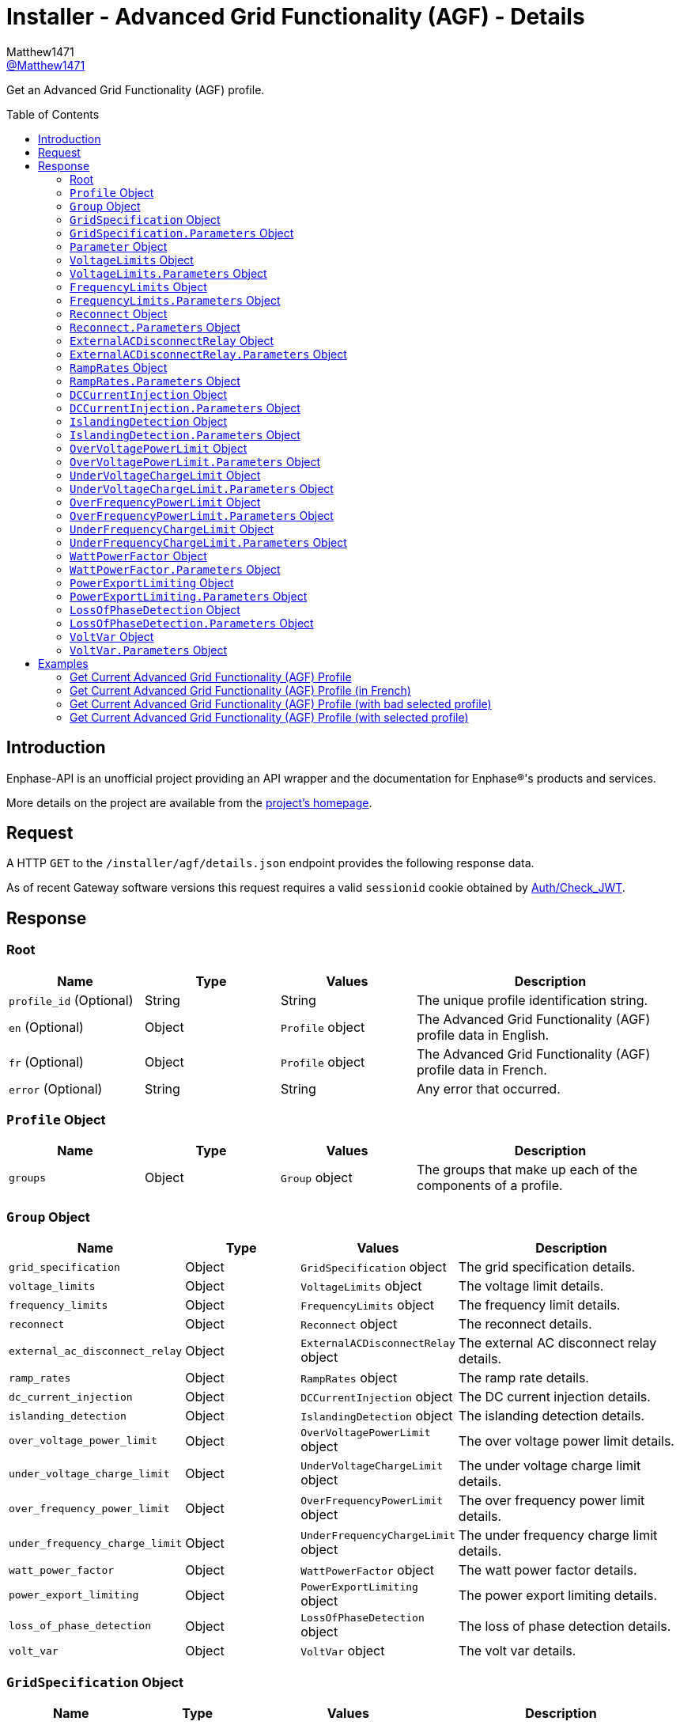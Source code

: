 = Installer - Advanced Grid Functionality (AGF) - Details
:toc: preamble
Matthew1471 <https://github.com/matthew1471[@Matthew1471]>;

// Document Settings:

// Set the ID Prefix and ID Separators to be consistent with GitHub so links work irrespective of rendering platform. (https://docs.asciidoctor.org/asciidoc/latest/sections/id-prefix-and-separator/)
:idprefix:
:idseparator: -

// Any code blocks will be in JSON by default.
:source-language: json

ifndef::env-github[:icons: font]

// Set the admonitions to have icons (Github Emojis) if rendered on GitHub (https://blog.mrhaki.com/2016/06/awesome-asciidoctor-using-admonition.html).
ifdef::env-github[]
:status:
:caution-caption: :fire:
:important-caption: :exclamation:
:note-caption: :paperclip:
:tip-caption: :bulb:
:warning-caption: :warning:
endif::[]

// Document Variables:
:release-version: 1.0
:url-org: https://github.com/Matthew1471
:url-repo: {url-org}/Enphase-API
:url-contributors: {url-repo}/graphs/contributors

Get an Advanced Grid Functionality (AGF) profile.

== Introduction

Enphase-API is an unofficial project providing an API wrapper and the documentation for Enphase(R)'s products and services.

More details on the project are available from the link:../../../../README.adoc[project's homepage].

== Request

A HTTP `GET` to the `/installer/agf/details.json` endpoint provides the following response data.

As of recent Gateway software versions this request requires a valid `sessionid` cookie obtained by link:../../Auth/Check_JWT.adoc[Auth/Check_JWT].

== Response

=== Root

[cols="1,1,1,2", options="header"]
|===
|Name
|Type
|Values
|Description

|`profile_id` (Optional)
|String
|String
|The unique profile identification string.

|`en` (Optional)
|Object
|`Profile` object
|The Advanced Grid Functionality (AGF) profile data in English.

|`fr` (Optional)
|Object
|`Profile` object
|The Advanced Grid Functionality (AGF) profile data in French.

|`error` (Optional)
|String
|String
|Any error that occurred.

|===

=== `Profile` Object

[cols="1,1,1,2", options="header"]
|===
|Name
|Type
|Values
|Description

|`groups`
|Object
|`Group` object
|The groups that make up each of the components of a profile.

|===

=== `Group` Object

[cols="1,1,1,2", options="header"]
|===
|Name
|Type
|Values
|Description

|`grid_specification`
|Object
|`GridSpecification` object
|The grid specification details.

|`voltage_limits`
|Object
|`VoltageLimits` object
|The voltage limit details.

|`frequency_limits`
|Object
|`FrequencyLimits` object
|The frequency limit details.

|`reconnect`
|Object
|`Reconnect` object
|The reconnect details.

|`external_ac_disconnect_relay`
|Object
|`ExternalACDisconnectRelay` object
|The external AC disconnect relay details.

|`ramp_rates`
|Object
|`RampRates` object
|The ramp rate details.

|`dc_current_injection`
|Object
|`DCCurrentInjection` object
|The DC current injection details.

|`islanding_detection`
|Object
|`IslandingDetection` object
|The islanding detection details.

|`over_voltage_power_limit`
|Object
|`OverVoltagePowerLimit` object
|The over voltage power limit details.

|`under_voltage_charge_limit`
|Object
|`UnderVoltageChargeLimit` object
|The under voltage charge limit details.

|`over_frequency_power_limit`
|Object
|`OverFrequencyPowerLimit` object
|The over frequency power limit details.

|`under_frequency_charge_limit`
|Object
|`UnderFrequencyChargeLimit` object
|The under frequency charge limit details.

|`watt_power_factor`
|Object
|`WattPowerFactor` object
|The watt power factor details.

|`power_export_limiting`
|Object
|`PowerExportLimiting` object
|The power export limiting details.

|`loss_of_phase_detection`
|Object
|`LossOfPhaseDetection` object
|The loss of phase detection details.

|`volt_var`
|Object
|`VoltVar` object
|The volt var details.

|===

=== `GridSpecification` Object

[cols="1,1,1,2", options="header"]
|===
|Name
|Type
|Values
|Description

|`label`
|String
|String
|"Grid Specification" in the requested language.

|`parameters`
|Object
|`GridSpecification.Parameters` object
|The list of the various grid specification parameters.

|===

=== `GridSpecification.Parameters` Object

[cols="1,1,1,2", options="header"]
|===
|Name
|Type
|Values
|Description

|`reference_voltage`
|Object
|`Parameter` object
|The reference voltage.

|`nominal_frequency`
|Object
|`Parameter` object
|The nominal frequency.

|===

=== `Parameter` Object

[cols="1,1,1,2", options="header"]
|===
|Name
|Type
|Values
|Description

|`label`
|String
|String
|The name of the parameter in the requested language.

|`parameter_type`
|String
|String
|The parameter type.

|`display_value`
|String
|String
|What the value should display as.

|`units` (Optional)
|String
|String
|What units the value is in.

|`table` (Optional)
|String
|String
|What table this value should visually come under.

|`row` (Optional)
|String
|String
|The label for the row this item should appear in the table.

|`column` (Optional)
|String
|String
|The label for the column this item should appear in the table under.

|===

=== `VoltageLimits` Object

[cols="1,1,1,2", options="header"]
|===
|Name
|Type
|Values
|Description

|`label`
|String
|String
|"Voltage limits" in the requested language.

|`parameters`
|Object
|`VoltageLimits.Parameters` object
|The list of the various voltage limit parameters.

|===

=== `VoltageLimits.Parameters` Object

[cols="1,1,1,2", options="header"]
|===
|Name
|Type
|Values
|Description

|`fast_over_voltage_trip_time`
|Object
|`Parameter` object
|The over voltage trip time.

|`fast_over_voltage_limit`
|Object
|`Parameter` object
|The over voltage limit.

|`slow_over_voltage_trip_time`
|Object
|`Parameter` object
|The over voltage trip time (slow).

|`slow_over_voltage_limit`
|Object
|`Parameter` object
|The over voltage limit (slow).

|`fast_under_voltage_trip_time`
|Object
|`Parameter` object
|The under voltage trip time.

|`fast_under_voltage_limit`
|Object
|`Parameter` object
|The under voltage limit.

|`reconnect_ac_voltage_high`
|Object
|`Parameter` object
|The reconnect AC voltage high.

|`reconnect_ac_voltage_low`
|Object
|`Parameter` object
|The reconnect AC voltage low.

|===

=== `FrequencyLimits` Object

[cols="1,1,1,2", options="header"]
|===
|Name
|Type
|Values
|Description

|`label`
|String
|String
|"Frequency limits" in the requested language.

|`parameters`
|Object
|`FrequencyLimits.Parameters` object
|The list of the various frequency limit parameters.

|===

=== `FrequencyLimits.Parameters` Object

[cols="1,1,1,2", options="header"]
|===
|Name
|Type
|Values
|Description

|`fast_over_frequency_trip_time`
|Object
|`Parameter` object
|The over frequency trip time.

|`fast_over_frequency_limit`
|Object
|`Parameter` object
|The over frequency limit.

|`fast_under_frequency_trip_time`
|Object
|`Parameter` object
|The under frequency trip time.

|`fast_under_frequency`
|Object
|`Parameter` object
|The under frequency limit.

|`slow_under_frequency_trip_time`
|Object
|`Parameter` object
|The under frequency trip time (slow).

|`slow_under_frequency`
|Object
|`Parameter` object
|The under frequency limit (slow).

|`reconnect_ac_frequency_high`
|Object
|`Parameter` object
|The reconnect AC frequency high.

|`reconnect_ac_frequency_low`
|Object
|`Parameter` object
|The reconnect AC frequency low.

|===

=== `Reconnect` Object

[cols="1,1,1,2", options="header"]
|===
|Name
|Type
|Values
|Description

|`label`
|String
|String
|"Reconnect" in the requested language.

|`parameters`
|Object
|`Reconnect.Parameters` object
|The list of the various reconnect parameters.

|===

=== `Reconnect.Parameters` Object

[cols="1,1,1,2", options="header"]
|===
|Name
|Type
|Values
|Description

|`reconnect_ac_trip_time`
|Object
|`Parameter` object
|The start / reconnect time.

|`long_term_reconnect_time`
|Object
|`Parameter` object
|The anti-islanding reconnect time (long).

|===

=== `ExternalACDisconnectRelay` Object

[cols="1,1,1,2", options="header"]
|===
|Name
|Type
|Values
|Description

|`label`
|String
|String
|"External AC disconnect relay" in the requested language.

|`parameters`
|Object
|`ExternalACDisconnectRelay.Parameters` object
|The list of the various AC disconnect relay parameters.

|===

=== `ExternalACDisconnectRelay.Parameters` Object

[cols="1,1,1,2", options="header"]
|===
|Name
|Type
|Values
|Description

|`external_ac_disconnect_relay_enabled`
|Object
|`Parameter` object
|The external AC disconnect relay is enabled.

|`reconnect_delay`
|Object
|`Parameter` object
|The reconnect delay.

|===

=== `RampRates` Object

[cols="1,1,1,2", options="header"]
|===
|Name
|Type
|Values
|Description

|`label`
|String
|String
|"Ramp Rates" in the requested language.

|`parameters`
|Object
|`RampRates.Parameters` object
|The list of the various ramp rate parameters.

|===

=== `RampRates.Parameters` Object

[cols="1,1,1,2", options="header"]
|===
|Name
|Type
|Values
|Description

|`reconnect_power_ramp_up_rate`
|Object
|`Parameter` object
|The soft-start ramp rate.

|===

=== `DCCurrentInjection` Object

[cols="1,1,1,2", options="header"]
|===
|Name
|Type
|Values
|Description

|`label`
|String
|String
|"DC Current Injection" in the requested language.

|`parameters`
|Object
|`DCCurrentInjection.Parameters` object
|The list of the various DC current injection parameters.

|===

=== `DCCurrentInjection.Parameters` Object

[cols="1,1,1,2", options="header"]
|===
|Name
|Type
|Values
|Description

|===

=== `IslandingDetection` Object

[cols="1,1,1,2", options="header"]
|===
|Name
|Type
|Values
|Description

|`label`
|String
|String
|"Islanding detection" in the requested language.

|`parameters`
|Object
|`IslandingDetection.Parameters` object
|The list of the various islanding detection parameters.

|===

=== `IslandingDetection.Parameters` Object

[cols="1,1,1,2", options="header"]
|===
|Name
|Type
|Values
|Description

|`enable_islanding_detection`
|Object
|`Parameter` object
|The Islanding detection is enabled.

|`anti_islanding_disconnect_time`
|Object
|`Parameter` object
|The anti-islanding threshold trip time.

|===

=== `OverVoltagePowerLimit` Object

[cols="1,1,1,2", options="header"]
|===
|Name
|Type
|Values
|Description

|`label`
|String
|String
|"Over voltage power limit" in the requested language.

|`parameters`
|Object
|`OverVoltagePowerLimit.Parameters` object
|The list of the various over voltage power limit parameters.

|===

=== `OverVoltagePowerLimit.Parameters` Object

[cols="1,1,1,2", options="header"]
|===
|Name
|Type
|Values
|Description

|===

=== `UnderVoltageChargeLimit` Object

[cols="1,1,1,2", options="header"]
|===
|Name
|Type
|Values
|Description

|`label`
|String
|String
|"Under voltage charge limit" in the requested language.

|`parameters`
|Object
|`UnderVoltageChargeLimit.Parameters` object
|The list of the various under voltage charge limit parameters.

|===

=== `UnderVoltageChargeLimit.Parameters` Object

[cols="1,1,1,2", options="header"]
|===
|Name
|Type
|Values
|Description

|===

=== `OverFrequencyPowerLimit` Object

[cols="1,1,1,2", options="header"]
|===
|Name
|Type
|Values
|Description

|`label`
|String
|String
|"Over frequency power limit" in the requested language.

|`parameters`
|Object
|`OverFrequencyPowerLimit.Parameters` object
|The list of the various over frequency power limit parameters.

|===

=== `OverFrequencyPowerLimit.Parameters` Object

[cols="1,1,1,2", options="header"]
|===
|Name
|Type
|Values
|Description

|`enable_over_frequency_power_limit`
|Object
|`Parameter` object
|The over frequency power limit is enabled.

|`over_frequency_power_limit_start_frequency`
|Object
|`Parameter` object
|The start frequency.

|`over_frequency_power_limit_ramp_down_rate`
|Object
|`Parameter` object
|The ramp down rate.

|`over_frequency_power_limit_ramp_up_rate_high`
|Object
|`Parameter` object
|The ramp up rate.

|===

=== `UnderFrequencyChargeLimit` Object

[cols="1,1,1,2", options="header"]
|===
|Name
|Type
|Values
|Description

|`label`
|String
|String
|"Under frequency charge limit" in the requested language.

|`parameters`
|Object
|`UnderFrequencyChargeLimit.Parameters` object
|The list of the various under frequency charge limit parameters.

|===

=== `UnderFrequencyChargeLimit.Parameters` Object

[cols="1,1,1,2", options="header"]
|===
|Name
|Type
|Values
|Description

|`enable_under_frequency_charge_limit`
|Object
|`Parameter` object
|The under frequency charge limit enabled.

|`under_frequency_charge_limit_start_frequency`
|Object
|`Parameter` object
|The start frequency.

|`under_frequency_charge_limit_ramp_down_rate`
|Object
|`Parameter` object
|The ramp down rate.

|===

=== `WattPowerFactor` Object

[cols="1,1,1,2", options="header"]
|===
|Name
|Type
|Values
|Description

|`label`
|String
|String
|"Watt Power Factor" in the requested language.

|`parameters`
|Object
|`WattPowerFactor.Parameters` object
|The list of the various watt power factor parameters.

|===

=== `WattPowerFactor.Parameters` Object

[cols="1,1,1,2", options="header"]
|===
|Name
|Type
|Values
|Description

|===

=== `PowerExportLimiting` Object

[cols="1,1,1,2", options="header"]
|===
|Name
|Type
|Values
|Description

|`label`
|String
|String
|"Power Export Limiting" in the requested language.

|`parameters`
|Object
|`PowerExportLimiting.Parameters` object
|The list of the various power export limiting parameters.

|===

=== `PowerExportLimiting.Parameters` Object

[cols="1,1,1,2", options="header"]
|===
|Name
|Type
|Values
|Description

|===

=== `LossOfPhaseDetection` Object

[cols="1,1,1,2", options="header"]
|===
|Name
|Type
|Values
|Description

|`label`
|String
|String
|"Loss of Phase Detection" in the requested language.

|`parameters`
|Object
|`LossOfPhaseDetection.Parameters` object
|The list of the various loss of phase detection parameters.

|===

=== `LossOfPhaseDetection.Parameters` Object

[cols="1,1,1,2", options="header"]
|===
|Name
|Type
|Values
|Description

|`lop_enabled`
|Object
|`Parameter` object
|The loss of phase detection is enabled

|===

=== `VoltVar` Object

[cols="1,1,1,2", options="header"]
|===
|Name
|Type
|Values
|Description

|`label`
|String
|String
|"Volt/Var" in the requested language.

|`parameters`
|Object
|`VoltVar.Parameters` object
|The list of the various volt var parameters.

|===

=== `VoltVar.Parameters` Object

[cols="1,1,1,2", options="header"]
|===
|Name
|Type
|Values
|Description

|===

== Examples

=== Get Current Advanced Grid Functionality (AGF) Profile

.GET */installer/agf/details.json* Response
[source,json,subs="+quotes"]
----
{"profile_id": "G99-1-6:2020 UK:1.2.10", "en": {"groups": {"grid_specification": {"label": "Grid Specification", "parameters": {"reference_voltage": {"label": "Reference voltage", "parameter_type": "agf", "display_value": "230.0", "units": "V"}, "nominal_frequency": {"label": "Nominal frequency", "parameter_type": "agf", "display_value": "50.00", "units": "Hz"}}}, "voltage_limits": {"label": "Voltage limits", "parameters": {"fast_over_voltage_trip_time": {"label": "Over voltage trip time", "parameter_type": "tpm", "display_value": "600", "units": "ms", "table": "Over voltage disconnect", "row": "Limit (fast)", "column": "Time"}, "fast_over_voltage_limit": {"label": "Over voltage limit", "parameter_type": "tpm", "display_value": "273.70", "units": "V", "table": "Over voltage disconnect", "row": "Limit (fast)", "column": "Magnitude"}, "slow_over_voltage_trip_time": {"label": "Over voltage trip time (slow)", "parameter_type": "tpm", "display_value": "1,100", "units": "ms", "table": "Over voltage disconnect", "row": "Limit (slow)", "column": "Time"}, "slow_over_voltage_limit": {"label": "Over voltage limit (slow)", "parameter_type": "tpm", "display_value": "262.20", "units": "V", "table": "Over voltage disconnect", "row": "Limit (slow)", "column": "Magnitude"}, "fast_under_voltage_trip_time": {"label": "Under voltage trip time", "parameter_type": "tpm", "display_value": "2,600", "units": "ms", "table": "Under voltage disconnect", "row": "Limit", "column": "Time"}, "fast_under_voltage_limit": {"label": "Under voltage limit", "parameter_type": "tpm", "display_value": "184.00", "units": "V", "table": "Under voltage disconnect", "row": "Limit", "column": "Magnitude"}, "reconnect_ac_voltage_high": {"label": "Reconnect AC voltage high", "parameter_type": "tpm", "display_value": "262.20", "units": "V", "table": "Reconnect voltage", "row": "High", "column": "Magnitude"}, "reconnect_ac_voltage_low": {"label": "Reconnect AC voltage low", "parameter_type": "tpm", "display_value": "195.50", "units": "V", "table": "Reconnect voltage", "row": "Low", "column": "Magnitude"}}}, "frequency_limits": {"label": "Frequency limits", "parameters": {"fast_over_frequency_trip_time": {"label": "Over frequency trip time", "parameter_type": "tpm", "display_value": "600", "units": "ms", "table": "Over frequency disconnect", "row": "Limit", "column": "Time"}, "fast_over_frequency_limit": {"label": "Over frequency limit", "parameter_type": "tpm", "display_value": "52.00", "units": "Hz", "table": "Over frequency disconnect", "row": "Limit", "column": "Magnitude"}, "fast_under_frequency_trip_time": {"label": "Under frequency trip time", "parameter_type": "tpm", "display_value": "600", "units": "ms", "table": "Under frequency disconnect", "row": "Limit (fast)", "column": "Time"}, "fast_under_frequency": {"label": "Under frequency limit", "parameter_type": "tpm", "display_value": "47.00", "units": "Hz", "table": "Under frequency disconnect", "row": "Limit (fast)", "column": "Magnitude"}, "slow_under_frequency_trip_time": {"label": "Under frequency trip time (slow)", "parameter_type": "tpm", "display_value": "20,300", "units": "ms", "table": "Under frequency disconnect", "row": "Limit (slow)", "column": "Time"}, "slow_under_frequency": {"label": "Under frequency limit (slow)", "parameter_type": "tpm", "display_value": "47.50", "units": "Hz", "table": "Under frequency disconnect", "row": "Limit (slow)", "column": "Magnitude"}, "reconnect_ac_frequency_high": {"label": "Reconnect AC frequency high", "parameter_type": "tpm", "display_value": "52.00", "units": "Hz", "table": "Reconnect frequency", "row": "High", "column": "Magnitude"}, "reconnect_ac_frequency_low": {"label": "Reconnect AC frequency low", "parameter_type": "tpm", "display_value": "47.50", "units": "Hz", "table": "Reconnect frequency", "row": "Low", "column": "Magnitude"}}}, "reconnect": {"label": "Reconnect", "parameters": {"reconnect_ac_trip_time": {"label": "Start / Reconnect time", "parameter_type": "tpm", "display_value": "20", "units": "s"}, "long_term_reconnect_time": {"label": "Anti-islanding reconnect time (long)", "parameter_type": "tpm", "display_value": "20", "units": "s"}}}, "external_ac_disconnect_relay": {"label": "External AC disconnect relay", "parameters": {"external_ac_disconnect_relay_enabled": {"label": "External AC disconnect relay enabled", "parameter_type": "agf", "display_value": "Yes"}, "reconnect_delay": {"label": "Reconnect delay", "parameter_type": "agf", "display_value": "10,000", "units": "ms"}}}, "ramp_rates": {"label": "Ramp Rates", "parameters": {"reconnect_power_ramp_up_rate": {"label": "Soft-start ramp rate", "parameter_type": "tpm", "display_value": "0.17", "units": "%/s"}}}, "dc_current_injection": {"label": "DC Current Injection", "parameters": {}}, "islanding_detection": {"label": "Islanding detection", "parameters": {"enable_islanding_detection": {"label": "Islanding detection enabled", "parameter_type": "tpm", "display_value": "Yes"}, "anti_islanding_disconnect_time": {"label": "Anti-islanding threshold trip time", "parameter_type": "tpm", "display_value": "500", "units": "ms"}}}, "over_voltage_power_limit": {"label": "Over voltage power limit", "parameters": {}}, "under_voltage_charge_limit": {"label": "Under voltage charge limit", "parameters": {}}, "over_frequency_power_limit": {"label": "Over frequency power limit", "parameters": {"enable_over_frequency_power_limit": {"label": "Over frequency power limit enabled", "parameter_type": "tpm", "display_value": "Yes"}, "over_frequency_power_limit_start_frequency": {"label": "Start frequency", "parameter_type": "tpm", "display_value": "50.40", "units": "Hz"}, "over_frequency_power_limit_ramp_down_rate": {"label": "Ramp down rate", "parameter_type": "tpm", "display_value": "20.00", "units": "%/Hz"}, "over_frequency_power_limit_ramp_up_rate_high": {"label": "Ramp up rate", "parameter_type": "tpm", "display_value": "0.167", "units": "%/s"}}}, "under_frequency_charge_limit": {"label": "Under frequency charge limit", "parameters": {"enable_under_frequency_charge_limit": {"label": "Under frequency charge limit enabled", "parameter_type": "agf", "display_value": "Yes"}, "under_frequency_charge_limit_start_frequency": {"label": "Start frequency", "parameter_type": "agf", "display_value": "49.60", "units": "Hz"}, "under_frequency_charge_limit_ramp_down_rate": {"label": "Ramp down rate", "parameter_type": "agf", "display_value": "20.00", "units": "%/Hz"}}}, "watt_power_factor": {"label": "Watt Power Factor", "parameters": {}}, "power_export_limiting": {"label": "Power Export Limiting", "parameters": {}}, "loss_of_phase_detection": {"label": "Loss of Phase Detection", "parameters": {"lop_enabled": {"label": "Loss of phase detection enabled", "parameter_type": "agf", "display_value": "Yes"}}}, "volt_var": {"label": "Volt/Var", "parameters": {}}}}}
----

=== Get Current Advanced Grid Functionality (AGF) Profile (in French)

.GET */installer/agf/details.json?language=fr* Response
[source,json,subs="+quotes"]
----
{"profile_id": "G99-1-6:2020 UK:1.2.10", "fr": {"groups": {"grid_specification": {"label": "Sp\u00e9cification de r\u00e9seau", "parameters": {"reference_voltage": {"label": "Tension de r\u00e9f\u00e9rence", "parameter_type": "agf", "display_value": "230,0", "units": "V"}, "nominal_frequency": {"label": "Fr\u00e9quence nominale", "parameter_type": "agf", "display_value": "50,00", "units": "Hz"}}}, "voltage_limits": {"label": "Limites de tension", "parameters": {"fast_over_voltage_trip_time": {"label": "D\u00e9lai de d\u00e9clenchement de surtension", "parameter_type": "tpm", "display_value": "600", "units": "ms", "table": "D\u00e9connexion de surtension", "row": "Limite (rapide)", "column": "Heure"}, "fast_over_voltage_limit": {"label": "Limite de surtension", "parameter_type": "tpm", "display_value": "273,70", "units": "V", "table": "D\u00e9connexion de surtension", "row": "Limite (rapide)", "column": "Magnitude"}, "slow_over_voltage_trip_time": {"label": "D\u00e9lai de d\u00e9clenchement de surtension (lent)", "parameter_type": "tpm", "display_value": "1100", "units": "ms", "table": "D\u00e9connexion de surtension", "row": "Limite (lent)", "column": "Heure"}, "slow_over_voltage_limit": {"label": "Limite de surtension (lent)", "parameter_type": "tpm", "display_value": "262,20", "units": "V", "table": "D\u00e9connexion de surtension", "row": "Limite (lent)", "column": "Magnitude"}, "fast_under_voltage_trip_time": {"label": "D\u00e9lai de d\u00e9clenchement de sous-tension", "parameter_type": "tpm", "display_value": "2600", "units": "ms", "table": "D\u00e9connexion de sous-tension", "row": "Limite", "column": "Heure"}, "fast_under_voltage_limit": {"label": "Limite de sous-tension", "parameter_type": "tpm", "display_value": "184,00", "units": "V", "table": "D\u00e9connexion de sous-tension", "row": "Limite", "column": "Magnitude"}, "reconnect_ac_voltage_high": {"label": "Tension AC de reconnexion haute", "parameter_type": "tpm", "display_value": "262,20", "units": "V", "table": "Tension de reconnexion", "row": "\u00c9lev\u00e9", "column": "Magnitude"}, "reconnect_ac_voltage_low": {"label": "Tension AC de reconnexion basse", "parameter_type": "tpm", "display_value": "195,50", "units": "V", "table": "Tension de reconnexion", "row": "Faible", "column": "Magnitude"}}}, "frequency_limits": {"label": "Limites de fr\u00e9quence", "parameters": {"fast_over_frequency_trip_time": {"label": "D\u00e9lai de d\u00e9clenchement de surfr\u00e9quence", "parameter_type": "tpm", "display_value": "600", "units": "ms", "table": "D\u00e9connexion de surfr\u00e9quence", "row": "Limite", "column": "Heure"}, "fast_over_frequency_limit": {"label": "Limite de surfr\u00e9quence", "parameter_type": "tpm", "display_value": "52,00", "units": "Hz", "table": "D\u00e9connexion de surfr\u00e9quence", "row": "Limite", "column": "Magnitude"}, "fast_under_frequency_trip_time": {"label": "D\u00e9lai de d\u00e9couplage suite \u00e0 fr\u00e9quence trop basse", "parameter_type": "tpm", "display_value": "600", "units": "ms", "table": "D\u00e9connexion de sous-fr\u00e9quence", "row": "Limite (rapide)", "column": "Heure"}, "fast_under_frequency": {"label": "Limite de sous-fr\u00e9quence", "parameter_type": "tpm", "display_value": "47,00", "units": "Hz", "table": "D\u00e9connexion de sous-fr\u00e9quence", "row": "Limite (rapide)", "column": "Magnitude"}, "slow_under_frequency_trip_time": {"label": "D\u00e9lai de d\u00e9clenchement de sous-fr\u00e9quence (lent)", "parameter_type": "tpm", "display_value": "20300", "units": "ms", "table": "D\u00e9connexion de sous-fr\u00e9quence", "row": "Limite (lent)", "column": "Heure"}, "slow_under_frequency": {"label": "Limite de sous-fr\u00e9quence (lent)", "parameter_type": "tpm", "display_value": "47,50", "units": "Hz", "table": "D\u00e9connexion de sous-fr\u00e9quence", "row": "Limite (lent)", "column": "Magnitude"}, "reconnect_ac_frequency_high": {"label": "Fr\u00e9quence AC de reconnexion haute", "parameter_type": "tpm", "display_value": "52,00", "units": "Hz", "table": "Fr\u00e9quence de reconnexion", "row": "\u00c9lev\u00e9", "column": "Magnitude"}, "reconnect_ac_frequency_low": {"label": "Fr\u00e9quence AC de reconnexion basse", "parameter_type": "tpm", "display_value": "47,50", "units": "Hz", "table": "Fr\u00e9quence de reconnexion", "row": "Faible", "column": "Magnitude"}}}, "reconnect": {"label": "Reconnexion", "parameters": {"reconnect_ac_trip_time": {"label": "D\u00e9lai de d\u00e9marrage/reconnexion", "parameter_type": "tpm", "display_value": "20", "units": "s"}, "long_term_reconnect_time": {"label": "D\u00e9lai de d\u00e9connexion anti-\u00eelotage (long)", "parameter_type": "tpm", "display_value": "20", "units": "s"}}}, "external_ac_disconnect_relay": {"label": "Relais de d\u00e9connexion AC externe", "parameters": {"external_ac_disconnect_relay_enabled": {"label": "Relais de d\u00e9connexion AC externe activ\u00e9", "parameter_type": "agf", "display_value": "Oui"}, "reconnect_delay": {"label": "Retard de reconnexion", "parameter_type": "agf", "display_value": "10000", "units": "ms"}}}, "ramp_rates": {"label": "Valeurs de la rampe", "parameters": {"reconnect_power_ramp_up_rate": {"label": "Valeur de rampe de d\u00e9marrage progressif", "parameter_type": "tpm", "display_value": "0,17", "units": "%/s"}}}, "dc_current_injection": {"label": "Injection de courant DC", "parameters": {}}, "islanding_detection": {"label": "D\u00e9tection de mise en \u00eele", "parameters": {"enable_islanding_detection": {"label": "D\u00e9tection d'\u00eelotage activ\u00e9e", "parameter_type": "tpm", "display_value": "Oui"}, "anti_islanding_disconnect_time": {"label": "D\u00e9lai de d\u00e9clenchement du seuil d'anti-\u00eelotage", "parameter_type": "tpm", "display_value": "500", "units": "ms"}}}, "over_voltage_power_limit": {"label": "Limite d'alimentation de surtension", "parameters": {}}, "under_voltage_charge_limit": {"label": "Limite de charge de sous-tension", "parameters": {}}, "over_frequency_power_limit": {"label": "Limite d'alimentation de surfr\u00e9quence", "parameters": {"enable_over_frequency_power_limit": {"label": "Limite d'alimentation de surfr\u00e9quence activ\u00e9e", "parameter_type": "tpm", "display_value": "Oui"}, "over_frequency_power_limit_start_frequency": {"label": "Fr\u00e9quence de d\u00e9part", "parameter_type": "tpm", "display_value": "50,40", "units": "Hz"}, "over_frequency_power_limit_ramp_down_rate": {"label": "Taux de d\u00e9croissance de rampe", "parameter_type": "tpm", "display_value": "20,00", "units": "%/Hz"}, "over_frequency_power_limit_ramp_up_rate_high": {"label": "Taux de croissance de rampe", "parameter_type": "tpm", "display_value": "0,167", "units": "%/s"}}}, "under_frequency_charge_limit": {"label": "Sous la limite de charge de fr\u00e9quence", "parameters": {"enable_under_frequency_charge_limit": {"label": "Limite de charge de sous-fr\u00e9quence activ\u00e9e", "parameter_type": "agf", "display_value": "Oui"}, "under_frequency_charge_limit_start_frequency": {"label": "Fr\u00e9quence de d\u00e9part", "parameter_type": "agf", "display_value": "49,60", "units": "Hz"}, "under_frequency_charge_limit_ramp_down_rate": {"label": "Taux de d\u00e9croissance de rampe", "parameter_type": "agf", "display_value": "20,00", "units": "%/Hz"}}}, "watt_power_factor": {"label": "Facteur de puissance des watts", "parameters": {}}, "power_export_limiting": {"label": "Limitation d'exportation de puissance", "parameters": {}}, "loss_of_phase_detection": {"label": "Perte de d\u00e9tection de phase", "parameters": {"lop_enabled": {"label": "Perte de d\u00e9tection de phase activ\u00e9e", "parameter_type": "agf", "display_value": "Oui"}}}, "volt_var": {"label": "Volt/Var", "parameters": {}}}}}
----

=== Get Current Advanced Grid Functionality (AGF) Profile (with bad selected profile)

.GET */installer/agf/details.json?selected_profile=1* Response
[source,json,subs="+quotes"]
----
{"error": "Could not retrieve details of requested profile '1', either the profile is not in the profile package, or the current profile configuration has been corrupted."}
----

=== Get Current Advanced Grid Functionality (AGF) Profile (with selected profile)

.GET */installer/agf/details.json?selected_profile=G99-1-6:2020%20UK:1.2.10* Response
[source,json,subs="+quotes"]
----
{"profile_id": "G99-1-6:2020 UK:1.2.10", "en": {"groups": {"grid_specification": {"label": "Grid Specification", "parameters": {"reference_voltage": {"label": "Reference voltage", "parameter_type": "agf", "display_value": "230.0", "units": "V"}, "nominal_frequency": {"label": "Nominal frequency", "parameter_type": "agf", "display_value": "50.00", "units": "Hz"}}}, "voltage_limits": {"label": "Voltage limits", "parameters": {"fast_over_voltage_trip_time": {"label": "Over voltage trip time", "parameter_type": "tpm", "display_value": "600", "units": "ms", "table": "Over voltage disconnect", "row": "Limit (fast)", "column": "Time"}, "fast_over_voltage_limit": {"label": "Over voltage limit", "parameter_type": "tpm", "display_value": "273.70", "units": "V", "table": "Over voltage disconnect", "row": "Limit (fast)", "column": "Magnitude"}, "slow_over_voltage_trip_time": {"label": "Over voltage trip time (slow)", "parameter_type": "tpm", "display_value": "1,100", "units": "ms", "table": "Over voltage disconnect", "row": "Limit (slow)", "column": "Time"}, "slow_over_voltage_limit": {"label": "Over voltage limit (slow)", "parameter_type": "tpm", "display_value": "262.20", "units": "V", "table": "Over voltage disconnect", "row": "Limit (slow)", "column": "Magnitude"}, "fast_under_voltage_trip_time": {"label": "Under voltage trip time", "parameter_type": "tpm", "display_value": "2,600", "units": "ms", "table": "Under voltage disconnect", "row": "Limit", "column": "Time"}, "fast_under_voltage_limit": {"label": "Under voltage limit", "parameter_type": "tpm", "display_value": "184.00", "units": "V", "table": "Under voltage disconnect", "row": "Limit", "column": "Magnitude"}, "reconnect_ac_voltage_high": {"label": "Reconnect AC voltage high", "parameter_type": "tpm", "display_value": "262.20", "units": "V", "table": "Reconnect voltage", "row": "High", "column": "Magnitude"}, "reconnect_ac_voltage_low": {"label": "Reconnect AC voltage low", "parameter_type": "tpm", "display_value": "195.50", "units": "V", "table": "Reconnect voltage", "row": "Low", "column": "Magnitude"}}}, "frequency_limits": {"label": "Frequency limits", "parameters": {"fast_over_frequency_trip_time": {"label": "Over frequency trip time", "parameter_type": "tpm", "display_value": "600", "units": "ms", "table": "Over frequency disconnect", "row": "Limit", "column": "Time"}, "fast_over_frequency_limit": {"label": "Over frequency limit", "parameter_type": "tpm", "display_value": "52.00", "units": "Hz", "table": "Over frequency disconnect", "row": "Limit", "column": "Magnitude"}, "fast_under_frequency_trip_time": {"label": "Under frequency trip time", "parameter_type": "tpm", "display_value": "600", "units": "ms", "table": "Under frequency disconnect", "row": "Limit (fast)", "column": "Time"}, "fast_under_frequency": {"label": "Under frequency limit", "parameter_type": "tpm", "display_value": "47.00", "units": "Hz", "table": "Under frequency disconnect", "row": "Limit (fast)", "column": "Magnitude"}, "slow_under_frequency_trip_time": {"label": "Under frequency trip time (slow)", "parameter_type": "tpm", "display_value": "20,300", "units": "ms", "table": "Under frequency disconnect", "row": "Limit (slow)", "column": "Time"}, "slow_under_frequency": {"label": "Under frequency limit (slow)", "parameter_type": "tpm", "display_value": "47.50", "units": "Hz", "table": "Under frequency disconnect", "row": "Limit (slow)", "column": "Magnitude"}, "reconnect_ac_frequency_high": {"label": "Reconnect AC frequency high", "parameter_type": "tpm", "display_value": "52.00", "units": "Hz", "table": "Reconnect frequency", "row": "High", "column": "Magnitude"}, "reconnect_ac_frequency_low": {"label": "Reconnect AC frequency low", "parameter_type": "tpm", "display_value": "47.50", "units": "Hz", "table": "Reconnect frequency", "row": "Low", "column": "Magnitude"}}}, "reconnect": {"label": "Reconnect", "parameters": {"reconnect_ac_trip_time": {"label": "Start / Reconnect time", "parameter_type": "tpm", "display_value": "20", "units": "s"}, "long_term_reconnect_time": {"label": "Anti-islanding reconnect time (long)", "parameter_type": "tpm", "display_value": "20", "units": "s"}}}, "external_ac_disconnect_relay": {"label": "External AC disconnect relay", "parameters": {"external_ac_disconnect_relay_enabled": {"label": "External AC disconnect relay enabled", "parameter_type": "agf", "display_value": "Yes"}, "reconnect_delay": {"label": "Reconnect delay", "parameter_type": "agf", "display_value": "10,000", "units": "ms"}}}, "ramp_rates": {"label": "Ramp Rates", "parameters": {"reconnect_power_ramp_up_rate": {"label": "Soft-start ramp rate", "parameter_type": "tpm", "display_value": "0.17", "units": "%/s"}}}, "dc_current_injection": {"label": "DC Current Injection", "parameters": {}}, "islanding_detection": {"label": "Islanding detection", "parameters": {"enable_islanding_detection": {"label": "Islanding detection enabled", "parameter_type": "tpm", "display_value": "Yes"}, "anti_islanding_disconnect_time": {"label": "Anti-islanding threshold trip time", "parameter_type": "tpm", "display_value": "500", "units": "ms"}}}, "over_voltage_power_limit": {"label": "Over voltage power limit", "parameters": {}}, "under_voltage_charge_limit": {"label": "Under voltage charge limit", "parameters": {}}, "over_frequency_power_limit": {"label": "Over frequency power limit", "parameters": {"enable_over_frequency_power_limit": {"label": "Over frequency power limit enabled", "parameter_type": "tpm", "display_value": "Yes"}, "over_frequency_power_limit_start_frequency": {"label": "Start frequency", "parameter_type": "tpm", "display_value": "50.40", "units": "Hz"}, "over_frequency_power_limit_ramp_down_rate": {"label": "Ramp down rate", "parameter_type": "tpm", "display_value": "20.00", "units": "%/Hz"}, "over_frequency_power_limit_ramp_up_rate_high": {"label": "Ramp up rate", "parameter_type": "tpm", "display_value": "0.167", "units": "%/s"}}}, "under_frequency_charge_limit": {"label": "Under frequency charge limit", "parameters": {"enable_under_frequency_charge_limit": {"label": "Under frequency charge limit enabled", "parameter_type": "agf", "display_value": "Yes"}, "under_frequency_charge_limit_start_frequency": {"label": "Start frequency", "parameter_type": "agf", "display_value": "49.60", "units": "Hz"}, "under_frequency_charge_limit_ramp_down_rate": {"label": "Ramp down rate", "parameter_type": "agf", "display_value": "20.00", "units": "%/Hz"}}}, "watt_power_factor": {"label": "Watt Power Factor", "parameters": {}}, "power_export_limiting": {"label": "Power Export Limiting", "parameters": {}}, "loss_of_phase_detection": {"label": "Loss of Phase Detection", "parameters": {"lop_enabled": {"label": "Loss of phase detection enabled", "parameter_type": "agf", "display_value": "Yes"}}}, "volt_var": {"label": "Volt/Var", "parameters": {}}}}}
----